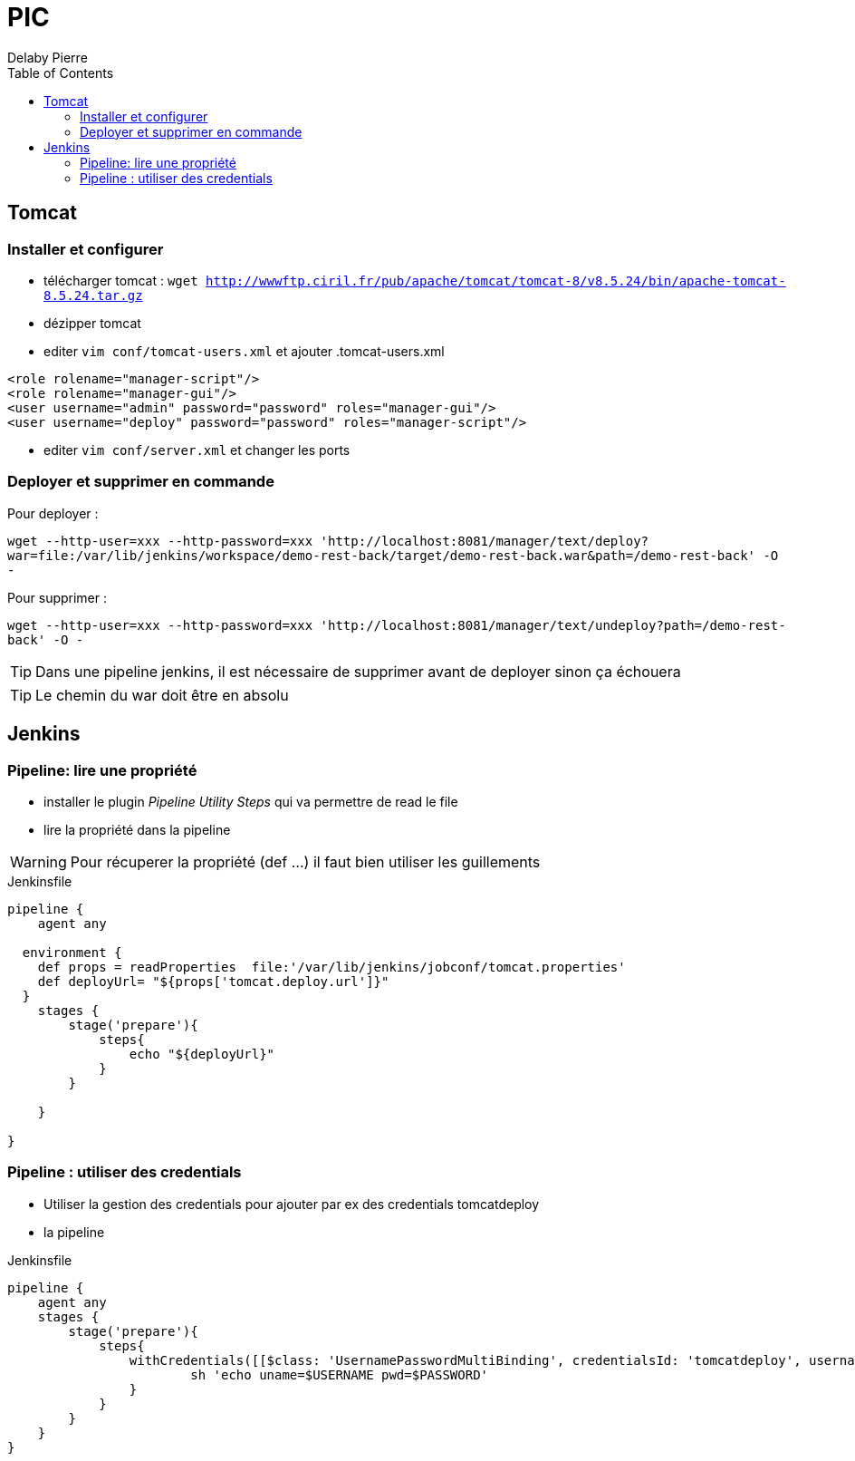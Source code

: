 = PIC
Delaby Pierre
:icons: font
:toc: left
:nofooter:
:source-highlighter: coderay
:stylesdir: css/
:stylesheet: asciidoctor.css


== Tomcat
=== Installer et configurer
* télécharger tomcat :  `wget http://wwwftp.ciril.fr/pub/apache/tomcat/tomcat-8/v8.5.24/bin/apache-tomcat-8.5.24.tar.gz`
* dézipper tomcat
* editer `vim conf/tomcat-users.xml` et ajouter
.tomcat-users.xml
[source, xml]
----
<role rolename="manager-script"/>
<role rolename="manager-gui"/>
<user username="admin" password="password" roles="manager-gui"/>
<user username="deploy" password="password" roles="manager-script"/>
----

* editer `vim conf/server.xml` et changer les ports

=== Deployer et supprimer en commande

Pour deployer :

`wget --http-user=xxx --http-password=xxx 'http://localhost:8081/manager/text/deploy?war=file:/var/lib/jenkins/workspace/demo-rest-back/target/demo-rest-back.war&path=/demo-rest-back' -O -`

Pour supprimer :

`wget --http-user=xxx --http-password=xxx 'http://localhost:8081/manager/text/undeploy?path=/demo-rest-back' -O -`

TIP: Dans une pipeline jenkins, il est nécessaire de supprimer avant de deployer sinon ça échouera

TIP: Le chemin du war doit être en absolu

== Jenkins

=== Pipeline: lire une propriété

* installer le plugin _Pipeline Utility Steps_ qui va permettre de read le file
* lire la propriété dans la pipeline

WARNING: Pour récuperer la propriété (def ...) il faut bien utiliser les guillements

.Jenkinsfile
[source, groovy]
----
pipeline {
    agent any

  environment {
    def props = readProperties  file:'/var/lib/jenkins/jobconf/tomcat.properties'
    def deployUrl= "${props['tomcat.deploy.url']}"
  }
    stages {
        stage('prepare'){
            steps{
                echo "${deployUrl}"
            }
        }

    }

}
----

=== Pipeline : utiliser des credentials
* Utiliser la gestion des credentials pour ajouter par ex des credentials tomcatdeploy
* la pipeline

.Jenkinsfile
[source, groovy]
----
pipeline {
    agent any
    stages {
        stage('prepare'){
            steps{
                withCredentials([[$class: 'UsernamePasswordMultiBinding', credentialsId: 'tomcatdeploy', usernameVariable: 'USERNAME', passwordVariable: 'PASSWORD']]) {
                        sh 'echo uname=$USERNAME pwd=$PASSWORD'
                }
            }
        }
    }
}
----
